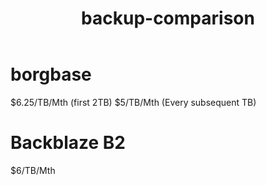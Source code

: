 :PROPERTIES:
:ID:       e195483b-6b24-4d9a-a29b-7b3a43705d0a
:END:
#+title: backup-comparison
        #+created: [2025-04-13 Sun 21:05]
        #+last_modified: [2025-04-13 Sun 21:05]
* borgbase
$6.25/TB/Mth (first 2TB)
$5/TB/Mth (Every subsequent TB)
* Backblaze B2
$6/TB/Mth
